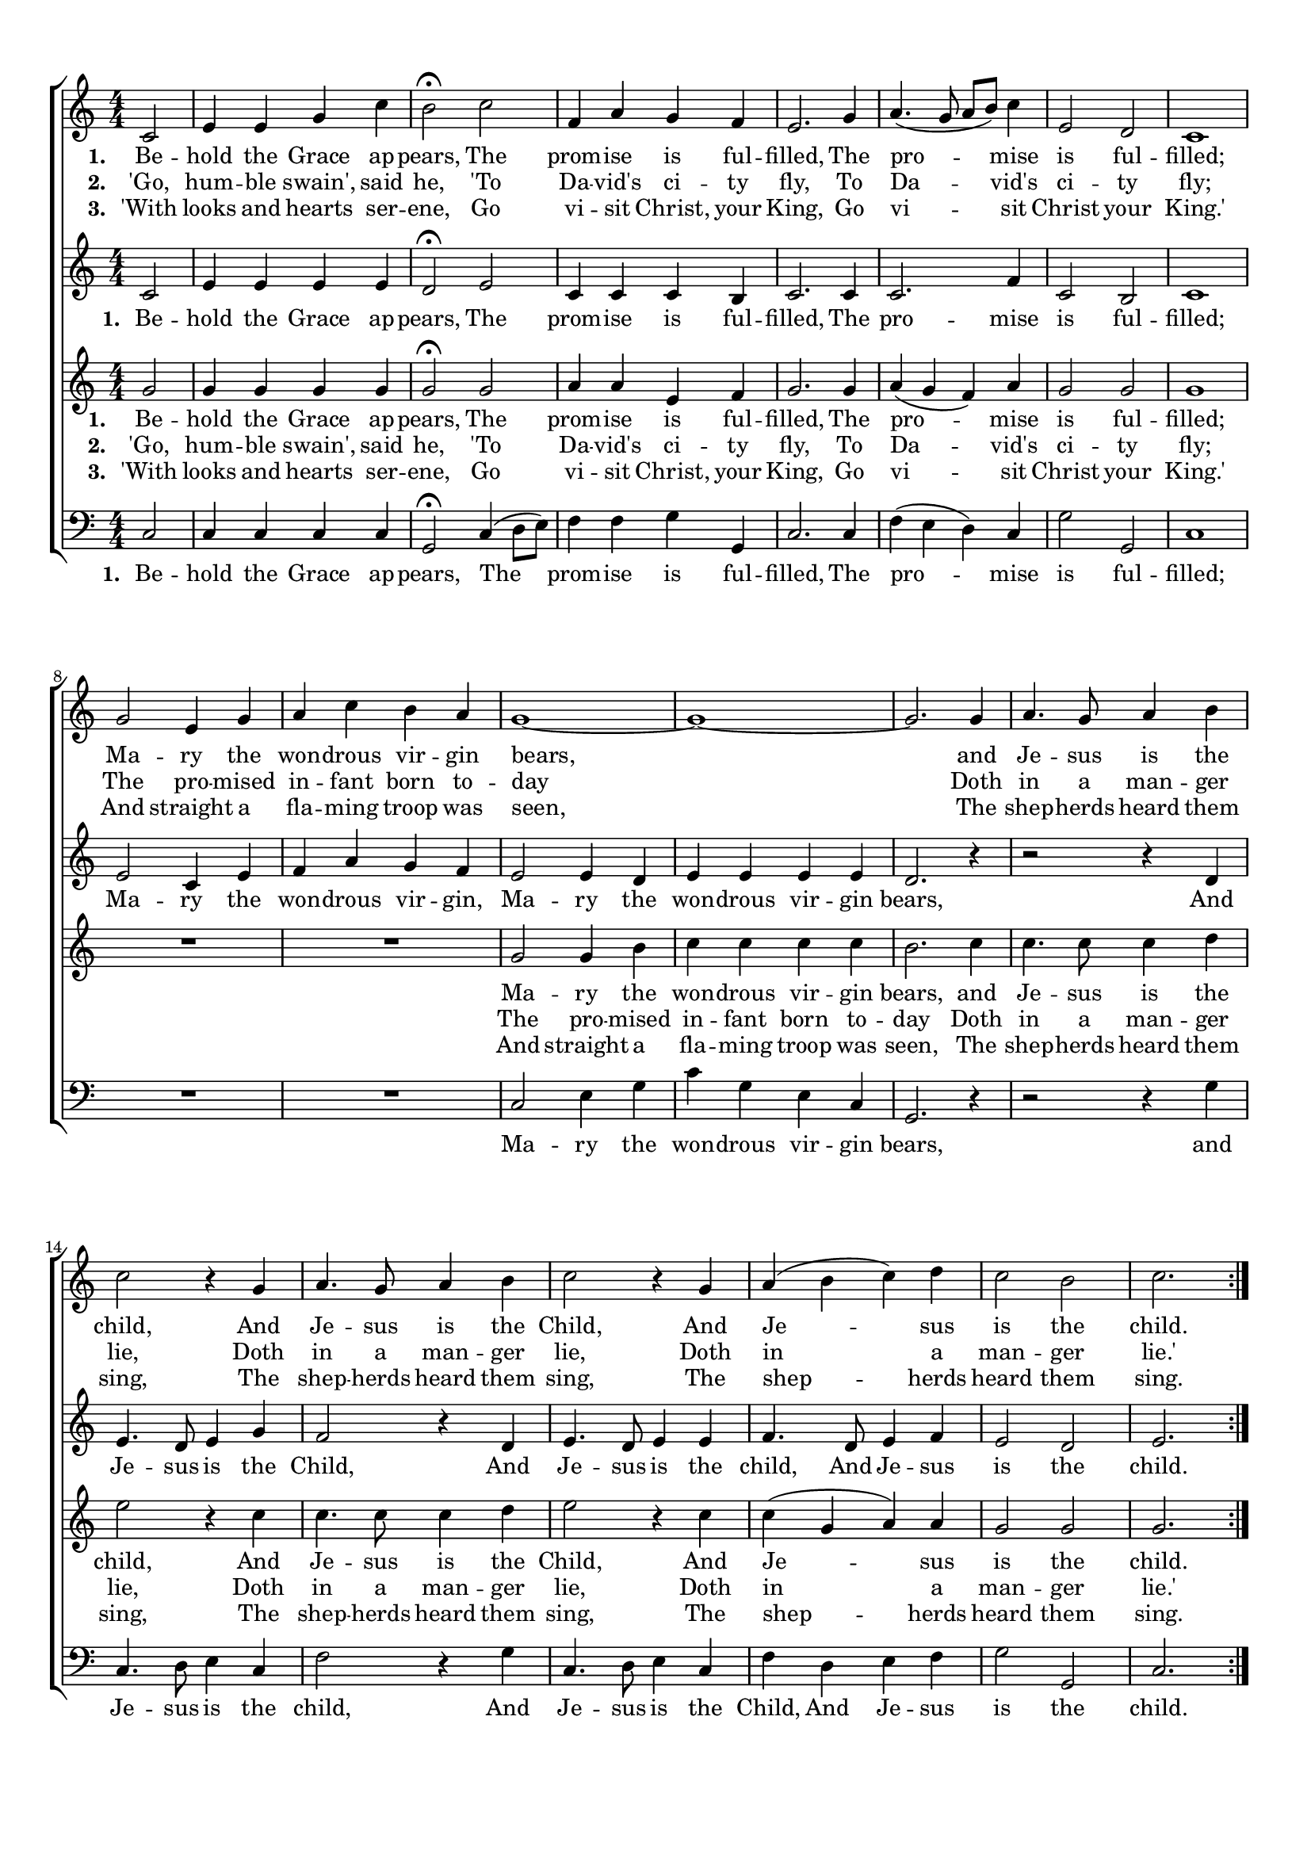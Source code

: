 
\header {
  tagline = ""  % removed
}

	#(set-global-staff-size 17)
\paper {
    paper-width = 21.0\cm
    paper-height = 29.7\cm
    top-margin = 1.0\cm
    bottom-margin = 2.0\cm 
    left-margin = 1.0\cm
    right-margin = 1.0\cm
    }
\layout {
	indent = 0.0\cm 
	}
	

PartPOneVoiceOne =  \relative c' {
    \clef "treble" \key c \major \numericTimeSignature\time 4/4 
	\partial 2
	\repeat volta 3{
	 c2 | % 2
    e4 e4 g4 c4 | % 3
    b2 ^\fermata c2 | % 4
    f,4 a4 g4 f4 | % 5
    e2. g4  | % 6
    a4. ( g8 a8 [ b8 ) ] c4 | % 7
    e,2 d2 | % 8
    c1 \break | % 9
    g'2 e4 g4 | \barNumberCheck #10
    a4 c4 b4 a4 | % 11
    g1 ~ | % 12
    g1 ~ | % 13
    g2. g4 | % 14
    a4. g8 a4 b4  | % 15
    c2 r4 g4  | % 16
    a4. g8 a4 b4 | % 17
    c2 r4 g4 | % 18
    a4 ( b4 c4 ) d4 | % 19
    c2 b2
    c2. }
	
    \break 
	\repeat volta 2 {
        
        r8 c8 | % 23
        c4 r8 c8 c4 r8 c8 | % 24
        b4 a4 g4 r8 g8 | % 25
        a4 b4 c4 d4  | % 26
        c4 b4 c4 }
    r4 | % 27
    c4. c8 c4 c4 | % 28
    b4. b8 b4 b4 | % 29
    c4. g8 a4 d4 |
    c4 b8. [ b16 ] c2 ^\fermata \bar "|."
    }

PartPOneVoiceOneLyricsOne =  \lyricmode 
{ 
	\set stanza = "1. " 
	Be -- hold the Grace ap --
    "pears," The prom -- ise is ful -- "filled," The pro -- mise is ful
    -- "filled;" Ma -- ry the won -- drous vir -- gin "bears," and Je --
    sus is the "child," And Je -- sus is the "Child," And Je -- sus is
    the "child." "'A" -- "wake," a -- "wake," ye saints a --
    "wake!" And hail this day our Sav -- "iour's" "bom!" Al -- le -- lu
    -- "ia," al -- le -- lu -- "ia," al -- le -- lu -- "ia," Praise ye
    "Lord!'" }
	
PartPOneVoiceOneLyricsTwo =  \lyricmode 
{ 
	\set stanza = "2. " 
	'Go, hum -- ble swain', said he,
	'To Da -- vid's ci -- ty fly,
	To Da -- vid's ci -- ty fly;
	The pro -- mised in -- fant born to -- day
	Doth in a man -- ger lie,
	Doth in a man -- ger lie,
	Doth in a man -- ger lie.'
}

PartPOneVoiceOneLyricsThree =  \lyricmode 
{ 
	\set stanza = "3. " 
	'With looks and hearts ser -- ene,
	Go vi -- sit Christ, your King,
	Go vi -- sit Christ your King.'
	And straight a fla -- ming troop was seen,
	The shep -- herds heard them sing,
	The shep -- herds heard them sing,
	The shep -- herds heard them sing.}
	
	
PartPTwoVoiceOne =  \relative c' {
    \clef "treble" \key c \major \numericTimeSignature\time 4/4 
	\partial 2
	\repeat volta 3 {
	 c2  | % 2
    e4 e4 e4 e4 | % 3
    d2 ^\fermata e2 | % 4
    c4 c4 c4 b4 | % 5
    c2. c4  | % 6
    c2. f4 | % 7
    c2 b2 | % 8
    c1 \break | % 9
    e2 c4 e4 | \barNumberCheck #10
    f4 a4 g4 f4 | % 11
    e2 e4 d4 | % 12
    e4 e4 e4 e4 | % 13
    d2. r4 | % 14
    r2 r4 d4  | % 15
    e4. d8 e4 g4  | % 16
    f2 r4 d4 | % 17
    e4. d8 e4 e4 | % 18
    f4. d8 e4 f4 | % 19
    e2 d2 
    e2. }
    \break 
	\repeat volta 2 {
	    
        r8 c8 | % 23
        c4 r8 c8 c4 r8 c8 | % 24
        b4 a4 g4 r8 g8 | % 25
        a4 b4 c4 d4  | % 26
        c4 b4 c4 }
    r4 | % 27
    c4. c8 c8 ( [ d8 ) e8 ( f8 ) ] | % 28
    g4. a8 g8 ( [ f8 ) e8 ( d8 ) ] | % 29
    c4. c8 f4 d4 |
    g4 g,8. [ g16 ] c2 ^\fermata \bar "|."
    }

PartPTwoVoiceOneLyricsOne =  \lyricmode {
\set stanza = "1. " 
 Be -- hold the Grace ap --
    "pears," The prom -- ise is ful -- "filled," The pro -- mise is ful
    -- "filled;" Ma -- ry the won -- drous vir -- "gin," Ma -- ry the
    won -- drous vir -- gin "bears," And Je -- sus is the "Child," And
    Je -- sus is the "child," And Je -- sus is the "child."
	'A -- "wake," a -- "wake," ye saints a -- "wake!" And hail this day our
    Sav -- "iour's" "bom!" Al -- le -- lu -- Al -- le -- lu -- al -- le
    -- lu -- "ia," Praise ye "Lord!'" }
	
	PartPOneVoiceTwoLyricsTwo =  \lyricmode 
{ 
	\set stanza = "2. " 
	'Go, hum -- ble swain', said he,
	'To Da -- vid's ci -- ty fly,
	To Da -- vid's ci -- ty fly;
	The pro -- mised in -- fant born to, the pro -- mised in -- fant born to -- day
	Doth in a man -- ger lie,
	Doth in a man -- ger lie,
	Doth in a man -- ger lie.'
}

	PartPOneVoiceTwoLyricsThree =  \lyricmode 
{ 
	\set stanza = "3. " 
	'With looks and hearts ser -- ene,
	Go vi -- sit Christ, your King,
	Go vi -- sit Christ your King.'
	And straight a fla -- ming troop was, and straight a fla -- ming troop was seen,
	The shep -- herds heard them sing,
	The shep -- herds heard them sing,
	The shep -- herds heard them sing.}
	
	
PartPThreeVoiceOne =  \relative g' {
    \clef "treble" \key c \major \numericTimeSignature\time 4/4 \partial 2 
	\repeat volta 3 {
	g2  |  g4 g4 g4 g4 | % 3
    g2 ^\fermata g2 | % 4
    a4 a4 e4 f4 | % 5
    g2. g4  | % 6
    a4 ( g4 f4 ) a4 | % 7
    g2 g2 | % 8
    g1 \break | % 9
    R1*2 | % 11
    g2 g4 b4 | % 12
    c4 c4 c4 c4 | % 13
    b2. c4 | % 14
    c4. c8 c4 d4  | % 15
    e2 r4 c4  | % 16
    c4. c8 c4 d4 | % 17
    e2 r4 c4 | % 18
    c4 ( g4 a4 ) a4 | % 19
    g2 g2 
    g2. }
    
	\break
	\repeat volta 2 {  
	\partial 4
	r8 c8| % 23
	c4 r8 c8 c4 r8 c8 | % 24
	b4 a4 g4 r8 g8 | % 25
	a4 b4 c4 d4  | % 26
	c4 b4 c4 }
    r4 | 
    c4. c8 c4 c4 | % 28
    b4. b8 b4 b4 | % 29
    c4. g8 a4 d4 |
    c4 b8. [ b16 ] c2 ^\fermata \bar "|."
    }



	
PartPFourVoiceOne =  \relative c {
    \clef "bass" \key c \major \numericTimeSignature\time 4/4 
	\partial 2 
	\repeat volta 3 {
	c2| % 2
    c4 c4 c4 c4 | % 3
    g2 ^\fermata c4 ( d8 [ e8 ) ] | % 4
    f4 f4 g4 g,4 | % 5
    c2. c4  | % 6
    f4 ( e4 d4 ) c4 | % 7
    g'2 g,2 | % 8
    c1 \break | % 9
    R1*2 | % 11
    c2 e4 g4 | % 12
    c4 g4 e4 c4 | % 13
    g2. r4 | % 14
    r2 r4 g'4  | % 15
    c,4. d8 e4 c4  | % 16
    f2 r4 g4 | % 17
    c,4. d8 e4 c4 | % 18
    f4 d4 e4 f4 | % 19
    g2 g,2 
    c2.  }
	\break
	
   \repeat volta 2 {
       
        r8 c8 | % 23
        c4 r8 c8 c8 ([ d8 ]) e8 ([ f8 ]) | % 24
        g4 f4 c4 r8 c8 | % 25
        f4 d4 e4 f4  | % 26
        g4 g,4 c4 } r4 
    c4. c8 c8 ([ d8 ]) e8 ([f8 ]) | % 28
    g4. a8 g8 ([ f8 ]) e8 ( [ d8 ]) | % 29
    c4. c8 f4 d4 | g4 g,8. [ g16 ] c2 ^\fermata \bar "|."
}








% The score definition
\score {
\new ChoirStaff
    <<
        \new Staff <<
            
            \context Staff << 
                \context Voice = "PartPOneVoiceOne" { \PartPOneVoiceOne }
                \new Lyrics \lyricsto "PartPOneVoiceOne" \PartPOneVoiceOneLyricsOne
				\new Lyrics \lyricsto "PartPOneVoiceOne" \PartPOneVoiceOneLyricsTwo
				\new Lyrics \lyricsto "PartPOneVoiceOne" 
				\PartPOneVoiceOneLyricsThree
							>>
					>>
        \new Staff <<
            \context Staff << 
                \context Voice = "PartPTwoVoiceOne" { \PartPTwoVoiceOne }
				\new Lyrics \lyricsto "PartPTwoVoiceOne" \PartPTwoVoiceOneLyricsOne
				%\new Lyrics \lyricsto "PartPTwoVoiceOne"  %\PartPOneVoiceTwoLyricsTwo
				%\new Lyrics \lyricsto "PartPTwoVoiceOne" 
				%\PartPOneVoiceOneLyricsThree
				
							>>
            >>
        \new Staff <<
            \context Staff << 
                \context Voice = "PartPThreeVoiceOne" { \PartPThreeVoiceOne }
				\new Lyrics \lyricsto "PartPThreeVoiceOne"  \PartPOneVoiceOneLyricsOne
				\new Lyrics \lyricsto "PartPThreeVoiceOne"   \PartPOneVoiceOneLyricsTwo
				\new Lyrics \lyricsto "PartPThreeVoiceOne"  
				\PartPOneVoiceOneLyricsThree
				
                >>
            >>
        \new Staff <<
           \context Staff << 
                \context Voice = "PartPFourVoiceOne" { \PartPFourVoiceOne }
				\new Lyrics \lyricsto "PartPFourVoiceOne"  \PartPOneVoiceOneLyricsOne
				%\new Lyrics \lyricsto "PartPFourVoiceOne"  %\PartPOneVoiceOneLyricsTwo
				%\new Lyrics \lyricsto "PartPFourVoiceOne"
				%\PartPOneVoiceOneLyricsThree
                
							>>
            >>
        
    >>
    \layout {}
    % To create MIDI output, uncomment the following line:
    %  \midi {}
    }